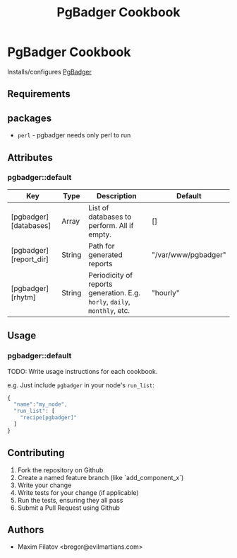#+TITLE: PgBadger Cookbook
#+OPTIONS: toc:nil num:nil ^:nil

* PgBadger Cookbook
  Installs/configures [[http://dalibo.github.io/pgbadger/][PgBadger]]

** Requirements

** packages
  - =perl= - pgbadger needs only perl to run

** Attributes
*** pgbadger::default
|------------------------+--------+---------------------------------------------------------------------------+---------------------|
| Key                    | Type   | Description                                                               | Default             |
|------------------------+--------+---------------------------------------------------------------------------+---------------------|
| [pgbadger][databases]  | Array  | List of databases to perform. All if empty.                               | []                  |
| [pgbadger][report_dir] | String | Path for generated reports                                                | "/var/www/pgbadger" |
| [pgbadger][rhytm]      | String | Periodicity of reports generation. E.g. =horly=, =daily=, =monthly=, etc. | "hourly"            |
|------------------------+--------+---------------------------------------------------------------------------+---------------------|

** Usage
*** pgbadger::default
TODO: Write usage instructions for each cookbook.

e.g.
Just include =pgbadger= in your node's =run_list=:

#+BEGIN_SRC javascript
{
  "name":"my_node",
  "run_list": [
    "recipe[pgbadger]"
  ]
}
#+END_SRC


** Contributing
1. Fork the repository on Github
2. Create a named feature branch (like `add_component_x`)
3. Write your change
4. Write tests for your change (if applicable)
5. Run the tests, ensuring they all pass
6. Submit a Pull Request using Github

** Authors
   - Maxim Filatov <bregor@evilmartians.com>
